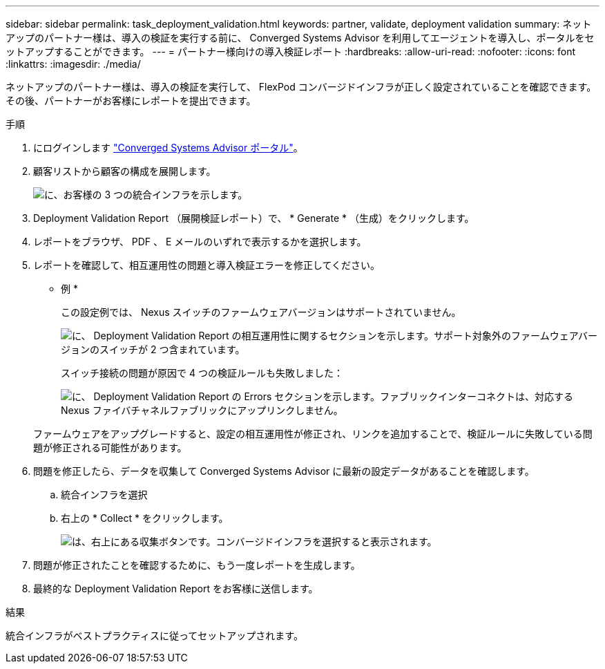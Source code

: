 ---
sidebar: sidebar 
permalink: task_deployment_validation.html 
keywords: partner, validate, deployment validation 
summary: ネットアップのパートナー様は、導入の検証を実行する前に、 Converged Systems Advisor を利用してエージェントを導入し、ポータルをセットアップすることができます。 
---
= パートナー様向けの導入検証レポート
:hardbreaks:
:allow-uri-read: 
:nofooter: 
:icons: font
:linkattrs: 
:imagesdir: ./media/


[role="lead"]
ネットアップのパートナー様は、導入の検証を実行して、 FlexPod コンバージドインフラが正しく設定されていることを確認できます。その後、パートナーがお客様にレポートを提出できます。

.手順
. にログインします https://csa.netapp.com/["Converged Systems Advisor ポータル"^]。
. 顧客リストから顧客の構成を展開します。
+
image:screenshot_partner_customer_list.gif["に、お客様の 3 つの統合インフラを示します。"]

. Deployment Validation Report （展開検証レポート）で、 * Generate * （生成）をクリックします。
. レポートをブラウザ、 PDF 、 E メールのいずれで表示するかを選択します。
. レポートを確認して、相互運用性の問題と導入検証エラーを修正してください。
+
* 例 *

+
この設定例では、 Nexus スイッチのファームウェアバージョンはサポートされていません。

+
image:screenshot_validation_interop.gif["に、 Deployment Validation Report の相互運用性に関するセクションを示します。サポート対象外のファームウェアバージョンのスイッチが 2 つ含まれています。"]

+
スイッチ接続の問題が原因で 4 つの検証ルールも失敗しました：

+
image:screenshot_validation_errors.gif["に、 Deployment Validation Report の Errors セクションを示します。ファブリックインターコネクトは、対応する Nexus ファイバチャネルファブリックにアップリンクしません。"]

+
ファームウェアをアップグレードすると、設定の相互運用性が修正され、リンクを追加することで、検証ルールに失敗している問題が修正される可能性があります。

. 問題を修正したら、データを収集して Converged Systems Advisor に最新の設定データがあることを確認します。
+
.. 統合インフラを選択
.. 右上の * Collect * をクリックします。
+
image:screenshot_collect_button.gif["は、右上にある収集ボタンです。コンバージドインフラを選択すると表示されます。"]



. 問題が修正されたことを確認するために、もう一度レポートを生成します。
. 最終的な Deployment Validation Report をお客様に送信します。


.結果
統合インフラがベストプラクティスに従ってセットアップされます。
